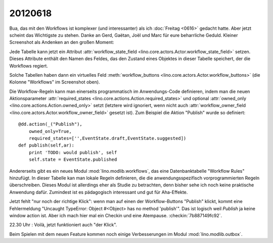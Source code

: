 20120618
========

Bua, das mit den Workflows ist komplexer (und interessanter) 
als ich :doc:`Freitag <0616>` gedacht hatte. 
Aber jetzt scheint das Wichtigste zu stehen.
Danke an Gerd, Gaëtan, Joël und Marc für eure beharrliche Geduld.
Kleiner Screenshot als Andenken an den großen Moment:

.. image:: 0618.jpg
  :scale: 60
  
Jede Tabelle kann jetzt ein Attribut 
:attr:`workflow_state_field <lino.core.actors.Actor.workflow_state_field>`
setzen. Dieses Attribute enthält den Namen des Feldes, 
das den Zustand eines Objektes in dieser Tabelle speichert,
der die Workflows regiert.

Solche Tabellen haben dann ein virtuelles Feld 
:meth:`workflow_buttons <lino.core.actors.Actor.workflow_buttons>` 
(die Kolonne "Workflows" im Screenshot oben).

Die Workflow-Regeln kann man einerseits 
programmatisch im Anwendungs-Code definieren, 
indem man die neuen Aktionsparameter 
:attr:`required_states <lino.core.actions.Action.required_states>`
und optional 
:attr:`owned_only <lino.core.actions.Action.owned_only>`
setzt (letztere wird ignoriert, wenn nicht auch 
:attr:`workflow_owner_field <lino.core.actors.Actor.workflow_owner_field>` 
gesetzt ist).
Zum Beispiel die Aktion "Publish" wurde so definiert::

    @dd.action(_("Publish"),
        owned_only=True,
        required_states=['',EventState.draft,EventState.suggested])
    def publish(self,ar):
        print 'TODO: would publish', self
        self.state = EventState.published
        
Andererseits gibt es ein neues Modul :mod:`lino.modlib.workflows`, 
das eine Datenbanktabelle "Workflow Rules" hinzufügt.
In dieser Tabelle kan man lokale Regeln definieren, 
die die anwendungsspezifisch vorprogrammierten Regeln überschreiben.
Dieses Modul ist allerdings eher als Studie zu betrachten, 
denn bisher sehe ich noch keine praktische Anwendung dafür.
Zumindest ist es pädagogisch interessant und gut für Aha-Effekte.

Jetzt fehlt "nur noch der richtige Klick": wenn man auf einen der 
Workflow-Buttons "Publish" klickt, kommt eine Fehlermeldung 
"Uncaught TypeError: Object #<Object> has no method 'publish'".
Das ist logisch weil `Publish` ja keine window action ist.
Aber ich mach hier mal ein Checkin und eine Atempause.
:checkin:`7b887149fc92`.

22.30 Uhr : Voilà, jetzt funktioniert auch "der Klick".

Beim Spielen mit dem neuen Feature kommen noch einige 
Verbesserungen im Modul :mod:`lino.modlib.outbox`.